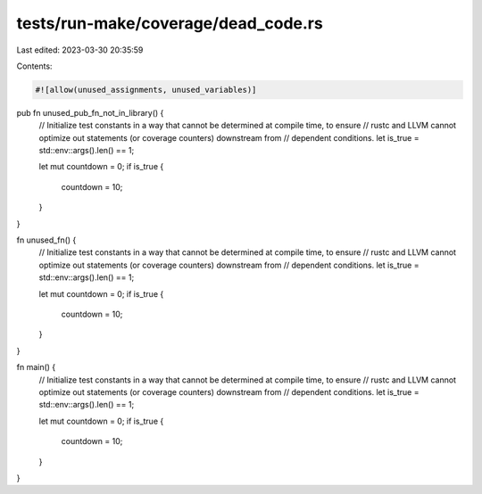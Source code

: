tests/run-make/coverage/dead_code.rs
====================================

Last edited: 2023-03-30 20:35:59

Contents:

.. code-block:: rs

    #![allow(unused_assignments, unused_variables)]

pub fn unused_pub_fn_not_in_library() {
    // Initialize test constants in a way that cannot be determined at compile time, to ensure
    // rustc and LLVM cannot optimize out statements (or coverage counters) downstream from
    // dependent conditions.
    let is_true = std::env::args().len() == 1;

    let mut countdown = 0;
    if is_true {
        countdown = 10;
    }
}

fn unused_fn() {
    // Initialize test constants in a way that cannot be determined at compile time, to ensure
    // rustc and LLVM cannot optimize out statements (or coverage counters) downstream from
    // dependent conditions.
    let is_true = std::env::args().len() == 1;

    let mut countdown = 0;
    if is_true {
        countdown = 10;
    }
}

fn main() {
    // Initialize test constants in a way that cannot be determined at compile time, to ensure
    // rustc and LLVM cannot optimize out statements (or coverage counters) downstream from
    // dependent conditions.
    let is_true = std::env::args().len() == 1;

    let mut countdown = 0;
    if is_true {
        countdown = 10;
    }
}


